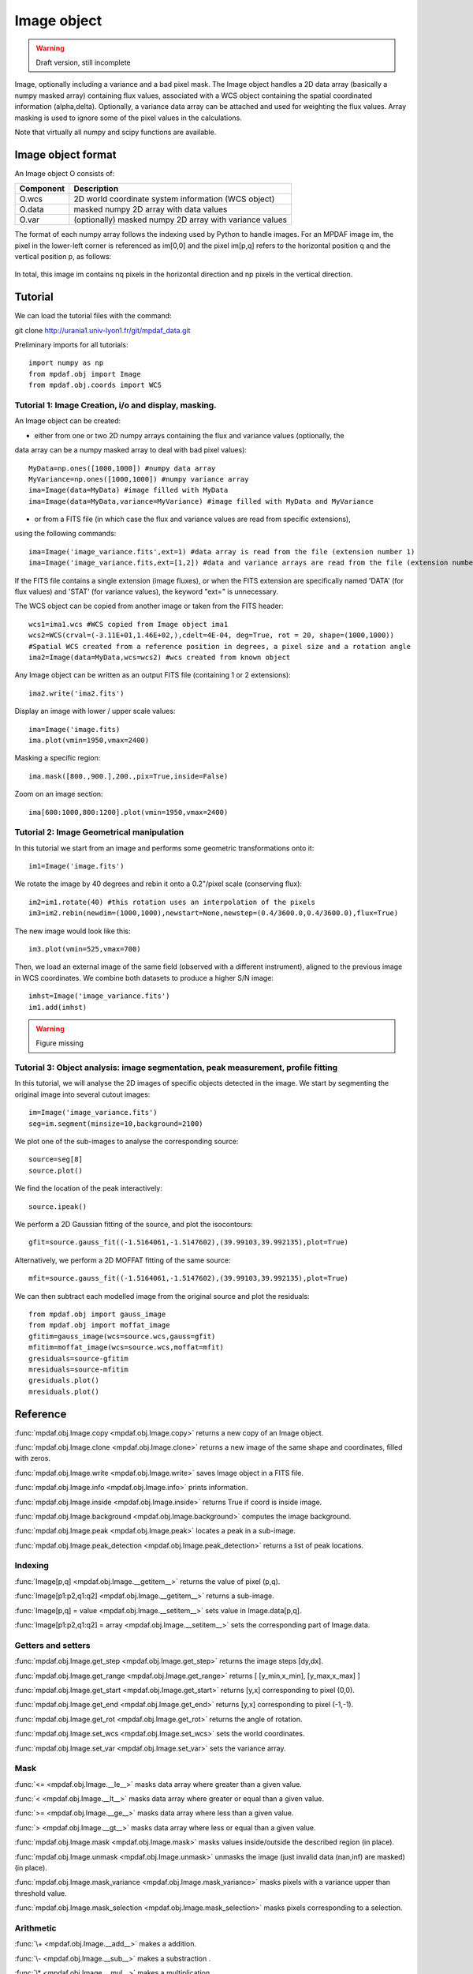 Image object
************

.. warning::

   Draft version, still incomplete

Image, optionally including a variance and a bad pixel mask.
The Image object handles a 2D data array (basically a numpy masked array) containing flux values, associated with a WCS 
object containing the spatial coordinated information (alpha,delta). Optionally, a variance data array 
can be attached and used for weighting the flux values. Array masking is used to ignore 
some of the pixel values in the calculations.

Note that virtually all numpy and scipy functions are available.


Image object format
======================

An Image object O consists of:

+------------+---------------------------------------------------------+
| Component  | Description                                             |
+============+=========================================================+
| O.wcs      | 2D world coordinate system information (WCS object)     |
+------------+---------------------------------------------------------+
| O.data     | masked numpy 2D array with data values                  |
+------------+---------------------------------------------------------+
| O.var      | (optionally) masked numpy 2D array with variance values |
+------------+---------------------------------------------------------+

The format of each numpy array follows the indexing used by Python to 
handle images. For an MPDAF image im, the pixel in the lower-left corner is 
referenced as im[0,0] and the pixel im[p,q] refers to the horizontal position 
q and the vertical position p, as follows:

.. figure:: user_manual_image_images/grid.jpg
  :align: center

In total, this image im contains nq pixels in the horizontal direction and 
np pixels in the vertical direction.

Tutorial
========

We can load the tutorial files with the command::

git clone http://urania1.univ-lyon1.fr/git/mpdaf_data.git

Preliminary imports for all tutorials::

  import numpy as np
  from mpdaf.obj import Image
  from mpdaf.obj.coords import WCS

Tutorial 1: Image Creation, i/o and display, masking.
-----------------------------------------------------

An Image object can be created:

- either from one or two 2D numpy arrays containing the flux and variance values (optionally, the 
data array can be a numpy masked array to deal with bad pixel values)::

  MyData=np.ones([1000,1000]) #numpy data array
  MyVariance=np.ones([1000,1000]) #numpy variance array
  ima=Image(data=MyData) #image filled with MyData
  ima=Image(data=MyData,variance=MyVariance) #image filled with MyData and MyVariance

- or from a FITS file (in which case the flux and variance values are read from specific extensions),
using the following commands::

  ima=Image('image_variance.fits',ext=1) #data array is read from the file (extension number 1)
  ima=Image('image_variance.fits,ext=[1,2]) #data and variance arrays are read from the file (extension numbers 1 and 2)

If the FITS file contains a single extension (image fluxes), or when the FITS extension are specifically named 'DATA' (for flux values) and 'STAT' (for variance  values), the keyword "ext=" is unnecessary.


The WCS object can be copied from another image or taken from the FITS header::

  wcs1=ima1.wcs #WCS copied from Image object ima1
  wcs2=WCS(crval=(-3.11E+01,1.46E+02,),cdelt=4E-04, deg=True, rot = 20, shape=(1000,1000)) 
  #Spatial WCS created from a reference position in degrees, a pixel size and a rotation angle
  ima2=Image(data=MyData,wcs=wcs2) #wcs created from known object


Any Image object can be written as an output FITS file (containing 1 or 2 extensions)::

  ima2.write('ima2.fits')

Display an image with lower / upper scale values::

  ima=Image('image.fits)
  ima.plot(vmin=1950,vmax=2400)

.. figure:: user_manual_image_images/Image_full.png
  :align: center

Masking a specific region::

  ima.mask([800.,900.],200.,pix=True,inside=False)

Zoom on an image section::

  ima[600:1000,800:1200].plot(vmin=1950,vmax=2400)

.. figure:: user_manual_image_images/Image_zoom.png
  :align: center


Tutorial 2: Image Geometrical manipulation
------------------------------------------

In this tutorial we start from an image and performs some geometric transformations onto it::

  im1=Image('image.fits')

We rotate the image by 40 degrees and rebin it onto a 0.2"/pixel scale (conserving flux)::

  im2=im1.rotate(40) #this rotation uses an interpolation of the pixels
  im3=im2.rebin(newdim=(1000,1000),newstart=None,newstep=(0.4/3600.0,0.4/3600.0),flux=True)

The new image would look like this::

  im3.plot(vmin=525,vmax=700)

.. figure:: user_manual_image_images/Image_rebin.png
  :align: center

Then, we load an external image of the same field (observed with a different instrument), aligned 
to the previous image in WCS coordinates. We combine both datasets to produce a higher S/N image::

  imhst=Image('image_variance.fits')
  im1.add(imhst)

.. warning::

   Figure missing
  

Tutorial 3: Object analysis: image segmentation, peak measurement, profile fitting
----------------------------------------------------------------------------------

In this tutorial, we will analyse the 2D images of specific objects detected in the image.
We start by segmenting the original image into several cutout images::

  im=Image('image_variance.fits')
  seg=im.segment(minsize=10,background=2100)

We plot one of the sub-images to analyse the corresponding source::

  source=seg[8]
  source.plot()

.. figure:: user_manual_image_images/Image_source8.png
  :align: center

We find the location of the peak interactively::

  source.ipeak()

We perform a 2D Gaussian fitting of the source, and plot the isocontours::

  gfit=source.gauss_fit((-1.5164061,-1.5147602),(39.99103,39.992135),plot=True)

.. figure:: user_manual_image_images/Image_source8_gaussfit.png
  :align: center

Alternatively, we perform a 2D MOFFAT fitting of the same source::

  mfit=source.gauss_fit((-1.5164061,-1.5147602),(39.99103,39.992135),plot=True)

We can then subtract each modelled image from the original source and plot 
the residuals::

   from mpdaf.obj import gauss_image
   from mpdaf.obj import moffat_image
   gfitim=gauss_image(wcs=source.wcs,gauss=gfit)
   mfitim=moffat_image(wcs=source.wcs,moffat=mfit)
   gresiduals=source-gfitim
   mresiduals=source-mfitim
   gresiduals.plot()
   mresiduals.plot()

.. figure:: user_manual_image_images/residuals.png 
  :align: center

   Residuals from 2D Moffat (left) and Gaussian (right) profile fittings.


Reference
=========

:func:`mpdaf.obj.Image.copy <mpdaf.obj.Image.copy>` returns a new copy of an Image object.

:func:`mpdaf.obj.Image.clone <mpdaf.obj.Image.clone>` returns a new image of the same shape and coordinates, filled with zeros.

:func:`mpdaf.obj.Image.write <mpdaf.obj.Image.write>` saves Image object in a FITS file.

:func:`mpdaf.obj.Image.info <mpdaf.obj.Image.info>` prints information.

:func:`mpdaf.obj.Image.inside <mpdaf.obj.Image.inside>` returns True if coord is inside image.

:func:`mpdaf.obj.Image.background <mpdaf.obj.Image.background>` computes the image background.

:func:`mpdaf.obj.Image.peak <mpdaf.obj.Image.peak>` locates a peak in a sub-image.

:func:`mpdaf.obj.Image.peak_detection <mpdaf.obj.Image.peak_detection>` returns a list of peak locations.


Indexing
--------

:func:`Image[p,q] <mpdaf.obj.Image.__getitem__>` returns the value of pixel (p,q).

:func:`Image[p1:p2,q1:q2] <mpdaf.obj.Image.__getitem__>` returns a sub-image.

:func:`Image[p,q] = value <mpdaf.obj.Image.__setitem__>` sets value in Image.data[p,q].

:func:`Image[p1:p2,q1:q2] = array <mpdaf.obj.Image.__setitem__>` sets the corresponding part of Image.data.


Getters and setters
-------------------

:func:`mpdaf.obj.Image.get_step <mpdaf.obj.Image.get_step>` returns the image steps [dy,dx].

:func:`mpdaf.obj.Image.get_range <mpdaf.obj.Image.get_range>` returns [ [y_min,x_min], [y_max,x_max] ]

:func:`mpdaf.obj.Image.get_start <mpdaf.obj.Image.get_start>` returns [y,x] corresponding to pixel (0,0).

:func:`mpdaf.obj.Image.get_end <mpdaf.obj.Image.get_end>` returns [y,x] corresponding to pixel (-1,-1).

:func:`mpdaf.obj.Image.get_rot <mpdaf.obj.Image.get_rot>` returns the angle of rotation.

:func:`mpdaf.obj.Image.set_wcs <mpdaf.obj.Image.set_wcs>` sets the world coordinates.

:func:`mpdaf.obj.Image.set_var <mpdaf.obj.Image.set_var>` sets the variance array.


Mask
----

:func:`<= <mpdaf.obj.Image.__le__>` masks data array where greater than a given value.                                 

:func:`< <mpdaf.obj.Image.__lt__>` masks data array where greater or equal than a given value. 

:func:`>= <mpdaf.obj.Image.__ge__>` masks data array where less than a given value.

:func:`> <mpdaf.obj.Image.__gt__>` masks data array where less or equal than a given value.

:func:`mpdaf.obj.Image.mask <mpdaf.obj.Image.mask>` masks values inside/outside the described region (in place).

:func:`mpdaf.obj.Image.unmask <mpdaf.obj.Image.unmask>` unmasks the image (just invalid data (nan,inf) are masked) (in place).

:func:`mpdaf.obj.Image.mask_variance <mpdaf.obj.Image.mask_variance>` masks pixels with a variance upper than threshold value.

:func:`mpdaf.obj.Image.mask_selection <mpdaf.obj.Image.mask_selection>` masks pixels corresponding to a selection.


Arithmetic
----------

:func:`\+ <mpdaf.obj.Image.__add__>` makes a addition.

:func:`\- <mpdaf.obj.Image.__sub__>` makes a substraction .

:func:`\* <mpdaf.obj.Image.__mul__>` makes a multiplication.

:func:`/ <mpdaf.obj.Image.__div__>` makes a division.

:func:`\*\* <mpdaf.obj.Image.__pow__>`  computes the power exponent of data extensions.

:func:`mpdaf.obj.Image.sqrt <mpdaf.obj.Image.sqrt>` computes the positive square-root of data extension.

:func:`mpdaf.obj.Image.abs <mpdaf.obj.Image.abs>` computes the absolute value of data extension.

:func:`mpdaf.obj.Image.sum <mpdaf.obj.Image.sum>` returns the sum over the given axis.

:func:`mpdaf.obj.Image.add <mpdaf.obj.Image.add>` adds an other image to the current image (in place).


Transformation
--------------

:func:`mpdaf.obj.Image.resize <mpdaf.obj.Image.resize>` resizes the image to have a minimum number of masked values (in place).

:func:`mpdaf.obj.Image.truncate <mpdaf.obj.Image.truncate>` truncates the image.

:func:`mpdaf.obj.Image.rotate_wcs <mpdaf.obj.Image.rotate_wcs>` rotates WCS coordinates to new orientation given by theta (in place).

:func:`mpdaf.obj.Image.rotate <mpdaf.obj.Image.rotate>` rotates the image using spline interpolation.

:func:`mpdaf.obj.Image.norm <mpdaf.obj.Image.norm>` normalizes total flux to value (default 1) (in place).

:func:`mpdaf.obj.Image.rebin_factor <mpdaf.obj.Image.rebin_factor>` shrinks the size of the image by factor.

:func:`mpdaf.obj.Image.rebin <mpdaf.obj.Image.rebin>` rebins the image to a new coordinate system.

:func:`mpdaf.obj.Image.segment <mpdaf.obj.Image.segment>` segments the image in a number of smaller images.

:func:`mpdaf.obj.Image.add_gaussian_noise <mpdaf.obj.Image.add_gaussian_noise>` adds Gaussian noise to image (in place).

:func:`mpdaf.obj.Image.add_poisson_noise <mpdaf.obj.Image.add_poisson_noise>` adds Poisson noise to image (in place).


2D profile fitting and Encircled Energy
---------------------------------------

:func:`mpdaf.obj.Image.gauss_fit <mpdaf.obj.Image.gauss_fit>` performs Gaussian fit on image.

:func:`mpdaf.obj.Image.moffat_fit <mpdaf.obj.Image.moffat_fit>` performs Moffat fit on image.

:func:`mpdaf.obj.Image.fwhm <mpdaf.obj.Image.fwhm>` computes the fwhm center. 

:func:`mpdaf.obj.Image.moments <mpdaf.obj.Image.moments>` returns first moments of the 2D gaussian.

:func:`mpdaf.obj.Image.ee <mpdaf.obj.Image.ee>` computes ensquared energy.

:func:`mpdaf.obj.Image.ee_curve <mpdaf.obj.Image.ee_curve>` returns Spectrum object containing enclosed energy as function of radius.

:func:`mpdaf.obj.Image.ee_size <mpdaf.obj.Image.ee_size>` computes the size of the square centered on (y,x) containing the fraction of the energy.



Filter
------

:func:`mpdaf.obj.Image.gaussian_filter <mpdaf.obj.Image.gaussian_filter>` applies gaussian filter to the image.

:func:`mpdaf.obj.Image.median_filter <mpdaf.obj.Image.median_filter>` applies median filter to the image.

:func:`mpdaf.obj.Image.maximum_filter <mpdaf.obj.Image.maximum_filter>` applies maximum filter to the image.

:func:`mpdaf.obj.Image.minimum_filter <mpdaf.obj.Image.minimum_filter>` applies minimum filter to the image.

:func:`mpdaf.obj.Image.fftconvolve <mpdaf.obj.Image.fftconvolve>` convolves the image with an other image using fft.

:func:`mpdaf.obj.Image.fftconvolve_gauss <mpdaf.obj.Image.fftconvolve_gauss>` convolves the image with a 2D gaussian.

:func:`mpdaf.obj.Image.fftconvolve_moffat <mpdaf.obj.Image.fftconvolve_moffat>` convolves the image with a 2D moffat.

:func:`mpdaf.obj.Image.correlate2d <mpdaf.obj.Image.correlate2d>` cross-correlates the image with an array/image.




Plotting
--------

:func:`mpdaf.obj.Image.plot <mpdaf.obj.Image.plot>` plots the image.

:func:`mpdaf.obj.Image.ipos <mpdaf.obj.Image.ipos>` prints cursor position in interactive mode.

:func:`mpdaf.obj.Image.idist <mpdaf.obj.Image.idist>` gets distance and center from 2 cursor positions on the plot.

:func:`mpdaf.obj.Image.istat <mpdaf.obj.Image.istat>` computes image statistics from windows defined on the plot.

:func:`mpdaf.obj.Image.ipeak <mpdaf.obj.Image.ipeak>` finds peak location in windows defined on the plot.

:func:`mpdaf.obj.Image.ifwhm <mpdaf.obj.Image.ifwhm>` computes fwhm in windows defined on the plot.

:func:`mpdaf.obj.Image.imask <mpdaf.obj.Image.imask>` over-plots masked values.

:func:`mpdaf.obj.Image.iee <mpdaf.obj.Image.iee>` computes enclosed energy in windows defined on the plot.
 

Functions to create a new image
===============================

:func:`mpdaf.obj.Image <mpdaf.obj.Image>` is the classic image constructor.
            
:func:`mpdaf.obj.gauss_image <mpdaf.obj.gauss_image>` creates a new image from a 2D gaussian.
      
:func:`mpdaf.obj.moffat_image <mpdaf.obj.moffat_image>` creates a new image from a 2D Moffat function.

:func:`mpdaf.obj.make_image <mpdaf.obj.make_image>` interpolates z(x,y) and returns an image.

:func:`mpdaf.obj.composite_image <mpdaf.obj.composite_image>` builds composite image from a list of image and colors.
